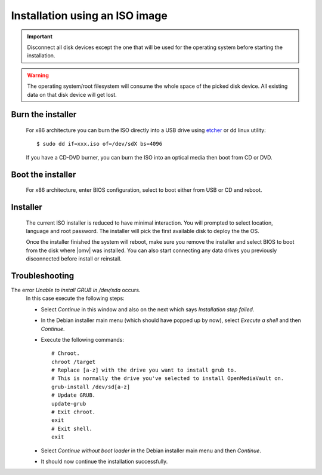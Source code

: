 Installation using an ISO image
###############################

.. important::

	Disconnect all disk devices except the one that will be used for the
	operating system before starting the installation.

.. warning::

	The operating system/root filesystem will consume the whole space of the
	picked disk device. All existing data on that disk device will get lost.

Burn the installer
------------------
	For x86 architecture you can burn the ISO directly into a USB drive using
	`etcher <https://etcher.io/>`_ or  dd linux utility::

	$ sudo dd if=xxx.iso of=/dev/sdX bs=4096

	If you have a CD-DVD burner, you can burn the ISO into an optical media
	then boot from CD or DVD.

Boot the installer
------------------
	For x86 architecture, enter BIOS configuration, select to boot either from
	USB or CD and reboot.

Installer
---------
	The current ISO installer is reduced to have minimal interaction. You will
	prompted to select location, language and root password. The installer will
	pick the first available disk to deploy the the OS.

	Once the installer finished the system will reboot, make sure you remove the
	installer and select BIOS to boot from the disk where |omv| was installed.
	You can also start connecting any data drives you previously disconnected
	before install or reinstall.

	.. figure:: /_static/images/install_via_iso/install_1.png
	.. figure:: /_static/images/install_via_iso/install_2.png
	.. figure:: /_static/images/install_via_iso/install_3.png
	.. figure:: /_static/images/install_via_iso/install_4.png
	.. figure:: /_static/images/install_via_iso/install_5.png
	.. figure:: /_static/images/install_via_iso/install_6.png
	.. figure:: /_static/images/install_via_iso/install_7.png
	.. figure:: /_static/images/install_via_iso/install_8.png
	.. figure:: /_static/images/install_via_iso/install_9.png
	.. figure:: /_static/images/install_via_iso/install_10.png
	.. figure:: /_static/images/install_via_iso/install_11.png
	.. figure:: /_static/images/install_via_iso/install_12.png
	.. figure:: /_static/images/install_via_iso/install_13.png
	.. figure:: /_static/images/install_via_iso/install_14.png
	.. figure:: /_static/images/install_via_iso/install_15.png
	.. figure:: /_static/images/install_via_iso/install_16.png
	.. figure:: /_static/images/install_via_iso/install_17.png
	.. figure:: /_static/images/install_via_iso/install_18.png
	.. figure:: /_static/images/install_via_iso/install_19.png

Troubleshooting
---------------

The error `Unable to install GRUB in /dev/sda` occurs.
	In this case execute the following steps:

	- Select `Continue` in this window and also on the next which says
	  `Installation step failed`.
	- In the Debian installer main menu (which should have popped up by now),
	  select `Execute a shell` and then `Continue`.
	- Execute the following commands::

		# Chroot.
		chroot /target
		# Replace [a-z] with the drive you want to install grub to.
		# This is normally the drive you've selected to install OpenMediaVault on.
		grub-install /dev/sd[a-z]
		# Update GRUB.
		update-grub
		# Exit chroot.
		exit
		# Exit shell.
		exit

	- Select `Continue without boot loader` in the Debian installer main menu and
	  then `Continue`.
	- It should now continue the installation successfully.
